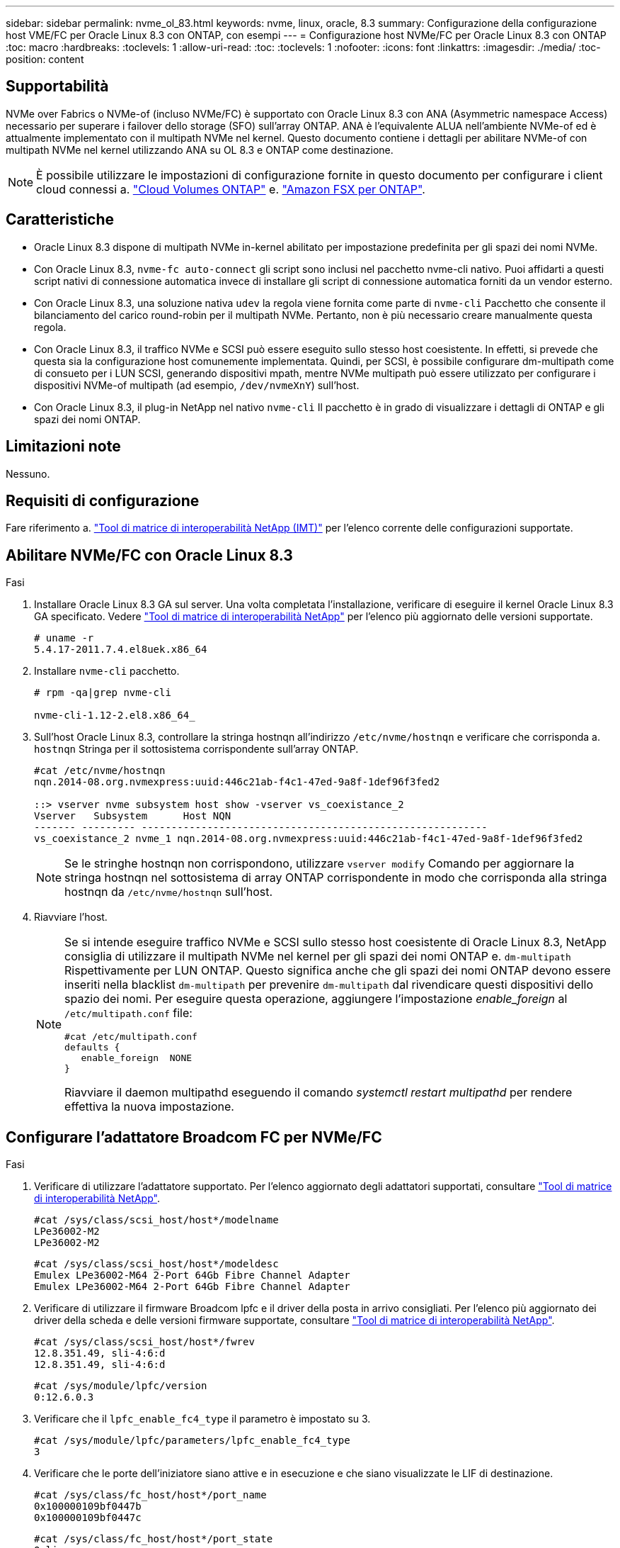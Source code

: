 ---
sidebar: sidebar 
permalink: nvme_ol_83.html 
keywords: nvme, linux, oracle, 8.3 
summary: Configurazione della configurazione host VME/FC per Oracle Linux 8.3 con ONTAP, con esempi 
---
= Configurazione host NVMe/FC per Oracle Linux 8.3 con ONTAP
:toc: macro
:hardbreaks:
:toclevels: 1
:allow-uri-read: 
:toc: 
:toclevels: 1
:nofooter: 
:icons: font
:linkattrs: 
:imagesdir: ./media/
:toc-position: content




== Supportabilità

NVMe over Fabrics o NVMe-of (incluso NVMe/FC) è supportato con Oracle Linux 8.3 con ANA (Asymmetric namespace Access) necessario per superare i failover dello storage (SFO) sull'array ONTAP. ANA è l'equivalente ALUA nell'ambiente NVMe-of ed è attualmente implementato con il multipath NVMe nel kernel. Questo documento contiene i dettagli per abilitare NVMe-of con multipath NVMe nel kernel utilizzando ANA su OL 8.3 e ONTAP come destinazione.


NOTE: È possibile utilizzare le impostazioni di configurazione fornite in questo documento per configurare i client cloud connessi a. link:https://docs.netapp.com/us-en/cloud-manager-cloud-volumes-ontap/index.html["Cloud Volumes ONTAP"^] e. link:https://docs.netapp.com/us-en/cloud-manager-fsx-ontap/index.html["Amazon FSX per ONTAP"^].



== Caratteristiche

* Oracle Linux 8.3 dispone di multipath NVMe in-kernel abilitato per impostazione predefinita per gli spazi dei nomi NVMe.
* Con Oracle Linux 8.3, `nvme-fc auto-connect` gli script sono inclusi nel pacchetto nvme-cli nativo. Puoi affidarti a questi script nativi di connessione automatica invece di installare gli script di connessione automatica forniti da un vendor esterno.
* Con Oracle Linux 8.3, una soluzione nativa `udev` la regola viene fornita come parte di `nvme-cli` Pacchetto che consente il bilanciamento del carico round-robin per il multipath NVMe. Pertanto, non è più necessario creare manualmente questa regola.
* Con Oracle Linux 8.3, il traffico NVMe e SCSI può essere eseguito sullo stesso host coesistente. In effetti, si prevede che questa sia la configurazione host comunemente implementata. Quindi, per SCSI, è possibile configurare dm-multipath come di consueto per i LUN SCSI, generando dispositivi mpath, mentre NVMe multipath può essere utilizzato per configurare i dispositivi NVMe-of multipath (ad esempio, `/dev/nvmeXnY`) sull'host.
* Con Oracle Linux 8.3, il plug-in NetApp nel nativo `nvme-cli` Il pacchetto è in grado di visualizzare i dettagli di ONTAP e gli spazi dei nomi ONTAP.




== Limitazioni note

Nessuno.



== Requisiti di configurazione

Fare riferimento a. http://mysupport.netapp.com/matrix3["Tool di matrice di interoperabilità NetApp (IMT)"^] per l'elenco corrente delle configurazioni supportate.



== Abilitare NVMe/FC con Oracle Linux 8.3

.Fasi
. Installare Oracle Linux 8.3 GA sul server. Una volta completata l'installazione, verificare di eseguire il kernel Oracle Linux 8.3 GA specificato. Vedere https://mysupport.netapp.com/matrix/["Tool di matrice di interoperabilità NetApp"^] per l'elenco più aggiornato delle versioni supportate.
+
[listing]
----
# uname -r
5.4.17-2011.7.4.el8uek.x86_64
----
. Installare `nvme-cli` pacchetto.
+
[listing]
----
# rpm -qa|grep nvme-cli

nvme-cli-1.12-2.el8.x86_64_
----
. Sull'host Oracle Linux 8.3, controllare la stringa hostnqn all'indirizzo `/etc/nvme/hostnqn` e verificare che corrisponda a. `hostnqn` Stringa per il sottosistema corrispondente sull'array ONTAP.
+
[listing]
----
#cat /etc/nvme/hostnqn
nqn.2014-08.org.nvmexpress:uuid:446c21ab-f4c1-47ed-9a8f-1def96f3fed2

::> vserver nvme subsystem host show -vserver vs_coexistance_2
Vserver   Subsystem      Host NQN
------- --------- ----------------------------------------------------------
vs_coexistance_2 nvme_1 nqn.2014-08.org.nvmexpress:uuid:446c21ab-f4c1-47ed-9a8f-1def96f3fed2
----
+

NOTE: Se le stringhe hostnqn non corrispondono, utilizzare `vserver modify` Comando per aggiornare la stringa hostnqn nel sottosistema di array ONTAP corrispondente in modo che corrisponda alla stringa hostnqn da `/etc/nvme/hostnqn` sull'host.

. Riavviare l'host.
+
[NOTE]
====
Se si intende eseguire traffico NVMe e SCSI sullo stesso host coesistente di Oracle Linux 8.3, NetApp consiglia di utilizzare il multipath NVMe nel kernel per gli spazi dei nomi ONTAP e. `dm-multipath` Rispettivamente per LUN ONTAP. Questo significa anche che gli spazi dei nomi ONTAP devono essere inseriti nella blacklist `dm-multipath` per prevenire `dm-multipath` dal rivendicare questi dispositivi dello spazio dei nomi. Per eseguire questa operazione, aggiungere l'impostazione _enable_foreign_ al `/etc/multipath.conf` file:

[listing]
----
#cat /etc/multipath.conf
defaults {
   enable_foreign  NONE
}
----
Riavviare il daemon multipathd eseguendo il comando _systemctl restart multipathd_ per rendere effettiva la nuova impostazione.

====




== Configurare l'adattatore Broadcom FC per NVMe/FC

.Fasi
. Verificare di utilizzare l'adattatore supportato. Per l'elenco aggiornato degli adattatori supportati, consultare https://mysupport.netapp.com/matrix/["Tool di matrice di interoperabilità NetApp"^].
+
[listing]
----
#cat /sys/class/scsi_host/host*/modelname
LPe36002-M2
LPe36002-M2
----
+
[listing]
----
#cat /sys/class/scsi_host/host*/modeldesc
Emulex LPe36002-M64 2-Port 64Gb Fibre Channel Adapter
Emulex LPe36002-M64 2-Port 64Gb Fibre Channel Adapter
----
. Verificare di utilizzare il firmware Broadcom lpfc e il driver della posta in arrivo consigliati. Per l'elenco più aggiornato dei driver della scheda e delle versioni firmware supportate, consultare https://mysupport.netapp.com/matrix/["Tool di matrice di interoperabilità NetApp"^].
+
[listing]
----
#cat /sys/class/scsi_host/host*/fwrev
12.8.351.49, sli-4:6:d
12.8.351.49, sli-4:6:d
----
+
[listing]
----
#cat /sys/module/lpfc/version
0:12.6.0.3
----
. Verificare che il `lpfc_enable_fc4_type` il parametro è impostato su 3.
+
[listing]
----
#cat /sys/module/lpfc/parameters/lpfc_enable_fc4_type
3
----
. Verificare che le porte dell'iniziatore siano attive e in esecuzione e che siano visualizzate le LIF di destinazione.
+
[listing]
----
#cat /sys/class/fc_host/host*/port_name
0x100000109bf0447b
0x100000109bf0447c
----
+
[listing]
----
#cat /sys/class/fc_host/host*/port_state
Online
Online
----
+
[listing]
----
#cat /sys/class/scsi_host/host*/nvme_info

NVME Initiator Enabled
XRI Dist lpfc0 Total 6144 IO 5894 ELS 250
NVME LPORT lpfc0 WWPN x100000109bf0447b WWNN x200000109bf0447b DID x022400 ONLINE
NVME RPORT WWPN x20e1d039ea243510 WWNN x20e0d039ea243510 DID x0a0314 TARGET DISCSRVC ONLINE
NVME RPORT WWPN x20e4d039ea243510 WWNN x20e0d039ea243510 DID x0a0713 TARGET DISCSRVC ONLINE

NVME Statistics
LS: Xmt 00000003b6 Cmpl 00000003b6 Abort 00000000
LS XMIT: Err 00000000 CMPL: xb 00000000 Err 00000000
Total FCP Cmpl 00000000be1425e8 Issue 00000000be1425f2 OutIO 000000000000000a
abort 00000251 noxri 00000000 nondlp 00000000 qdepth 00000000 wqerr 00000000 err 00000000
FCP CMPL: xb 00000c5b Err 0000d176

NVME Initiator Enabled
XRI Dist lpfc1 Total 6144 IO 5894 ELS 250
NVME LPORT lpfc1 WWPN x100000109bf0447c WWNN x200000109bf0447c DID x021600 ONLINE
NVME RPORT WWPN x20e2d039ea243510 WWNN x20e0d039ea243510 DID x0a0213 TARGET DISCSRVC ONLINE
NVME RPORT WWPN x20e3d039ea243510 WWNN x20e0d039ea243510 DID x0a0614 TARGET DISCSRVC ONLINE

NVME Statistics
LS: Xmt 0000000419 Cmpl 0000000419 Abort 00000000
LS XMIT: Err 00000000 CMPL: xb 00000000 Err 00000000
Total FCP Cmpl 00000000be37ff65 Issue 00000000be37ff84 OutIO 000000000000001f
abort 0000025a noxri 00000000 nondlp 00000000 qdepth 00000000 wqerr 00000000 err 00000000
FCP CMPL: xb 00000c89 Err 0000cd87
----




=== Abilitare le dimensioni i/o di 1 MB

Il `lpfc_sg_seg_cnt` Il parametro deve essere impostato su 256 per consentire all'host di emettere 1 MB di i/O.

.Fasi
. Impostare `lpfc_sg_seg_cnt` parametro a 256.
+
[listing]
----
# cat /etc/modprobe.d/lpfc.conf
options lpfc lpfc_sg_seg_cnt=256
----
. Eseguire un `dracut -f` e riavviare l'host.
. Verificare che `lpfc_sg_seg_cnt` è 256.
+
[listing]
----
# cat /sys/module/lpfc/parameters/lpfc_sg_seg_cnt
256
----




== Configurare l'adattatore FC Marvell/QLogic per NVMe/FC

.Fasi
. Verificare che siano in esecuzione le versioni del firmware e del driver dell'adattatore supportate. Il driver nativo qla2xxx della posta in arrivo incluso nel kernel OL 8.3 GA presenta le ultime correzioni upstream essenziali per il supporto di ONTAP.
+
[listing]
----
#cat /sys/class/fc_host/host*/symbolic_name
QLE2742 FW:v9.10.11 DVR:v10.01.00.25-k
QLE2742 FW:v9.10.11 DVR:v10.01.00.25-k
----
. Verificare che il `ql2xnvmeenable` Il parametro viene impostato per consentire all'adattatore Marvell di funzionare come iniziatore NVMe/FC.
+
[listing]
----
#cat /sys/module/qla2xxx/parameters/ql2xnvmeenable
1
----




== Validare NVMe/FC

.Fasi
. Verificare le seguenti impostazioni NVMe/FC sull'host Oracle Linux 8.3.
+
[listing]
----
#cat /sys/module/nvme_core/parameters/multipath
Y

#cat /sys/class/nvme-subsystem/nvme-subsys*/model
NetApp ONTAP Controller
NetApp ONTAP Controller

#cat /sys/class/nvme-subsystem/nvme-subsys*/iopolicy
round-robin
round-robin
----
. Verificare che gli spazi dei nomi siano stati creati e rilevati correttamente sull'host.
+
[listing]
----
# nvme list
Node         SN                   Model                  Namespace Usage              Format FW Rev
---------------- -------------------- ---------------------------------------- --------- ------------------
/dev/nvme0n1 81Ec-JRMlkL9AAAAAAAB NetApp ONTAP Controller 1        37.58 GB / 37.58 GB 4 KiB + 0 B FFFFFFFF
/dev/nvme0n10 81Ec-JRMlkL9AAAAAAAB NetApp ONTAP Controller 10      37.58 GB / 37.58 GB 4 KiB + 0 B FFFFFFFF
/dev/nvme0n11 81Ec-JRMlkL9AAAAAAAB NetApp ONTAP Controller 11      37.58 GB / 37.58 GB 4 KiB + 0 B FFFFFFFF
/dev/nvme0n12 81Ec-JRMlkL9AAAAAAAB NetApp ONTAP Controller 12      37.58 GB / 37.58 GB 4 KiB + 0 B FFFFFFFF
/dev/nvme0n13 81Ec-JRMlkL9AAAAAAAB NetApp ONTAP Controller 13      37.58 GB / 37.58 GB 4 KiB + 0 B FFFFFFFF
/dev/nvme0n14 81Ec-JRMlkL9AAAAAAAB NetApp ONTAP Controller 14      37.58 GB / 37.58 GB 4 KiB + 0 B FFFFFFFF
/dev/nvme0n15 81Ec-JRMlkL9AAAAAAAB NetApp ONTAP Controller 15      37.58 GB / 37.58 GB 4 KiB + 0 B FFFFFFFF
/dev/nvme0n16 81Ec-JRMlkL9AAAAAAAB NetApp ONTAP Controller 16      37.58 GB / 37.58 GB 4 KiB + 0 B FFFFFFFF
/dev/nvme0n17 81Ec-JRMlkL9AAAAAAAB NetApp ONTAP Controller 17      37.58 GB / 37.58 GB 4 KiB + 0 B FFFFFFFF
/dev/nvme0n18 81Ec-JRMlkL9AAAAAAAB NetApp ONTAP Controller 18      37.58 GB / 37.58 GB 4 KiB + 0 B FFFFFFFF
/dev/nvme0n19 81Ec-JRMlkL9AAAAAAAB NetApp ONTAP Controller 19      37.58 GB / 37.58 GB 4 KiB + 0 B FFFFFFFF
/dev/nvme0n2 81Ec-JRMlkL9AAAAAAAB NetApp ONTAP Controller 2        37.58 GB / 37.58 GB 4 KiB + 0 B FFFFFFFF
/dev/nvme0n20 81Ec-JRMlkL9AAAAAAAB NetApp ONTAP Controller 20      37.58 GB / 37.58 GB 4 KiB + 0 B FFFFFFFF
/dev/nvme0n3 81Ec-JRMlkL9AAAAAAAB NetApp ONTAP Controller 3        37.58 GB / 37.58 GB 4 KiB + 0 B FFFFFFFF
/dev/nvme0n4 81Ec-JRMlkL9AAAAAAAB NetApp ONTAP Controller 4        37.58 GB / 37.58 GB 4 KiB + 0 B FFFFFFFF
/dev/nvme0n5 81Ec-JRMlkL9AAAAAAAB NetApp ONTAP Controller 5        37.58 GB / 37.58 GB 4 KiB + 0 B FFFFFFFF
/dev/nvme0n6 81Ec-JRMlkL9AAAAAAAB NetApp ONTAP Controller 6        37.58 GB / 37.58 GB 4 KiB + 0 B FFFFFFFF
/dev/nvme0n7 81Ec-JRMlkL9AAAAAAAB NetApp ONTAP Controller 7        37.58 GB / 37.58 GB 4 KiB + 0 B FFFFFFFF
/dev/nvme0n8 81Ec-JRMlkL9AAAAAAAB NetApp ONTAP Controller 8        37.58 GB / 37.58 GB 4 KiB + 0 B FFFFFFFF
/dev/nvme0n9 81Ec-JRMlkL9AAAAAAAB NetApp ONTAP Controller 9        37.58 GB / 37.58 GB 4 KiB + 0 B FFFFFFFF

----
. Verificare che lo stato del controller di ciascun percorso sia attivo e che lo stato ANA sia corretto.
+
[listing]
----
# nvme list-subsys /dev/nvme0n1
nvme-subsys0 - NQN=nqn.1992-08.com.netapp:sn.b79f5c6e4d0911edb3a0d039ea243511:subsystem.nvme_1
\ +
+- nvme214 fc traddr=nn-0x20e0d039ea243510:pn-0x20e4d039ea243510 host_traddr=nn-0x200000109bf0447b:pn-0x100000109bf0447b live non-optimized
+- nvme219 fc traddr=nn-0x20e0d039ea243510:pn-0x20e2d039ea243510 host_traddr=nn-0x200000109bf0447c:pn-0x100000109bf0447c live optimized
+- nvme223 fc traddr=nn-0x20e0d039ea243510:pn-0x20e1d039ea243510 host_traddr=nn-0x200000109bf0447b:pn-0x100000109bf0447b live optimized
+- nvme228 fc traddr=nn-0x20e0d039ea243510:pn-0x20e3d039ea243510 host_traddr=nn-0x200000109bf0447c:pn-0x100000109bf0447c live non-optimized
----
. Verificare che il plug-in NetApp visualizzi i valori corretti per ogni dispositivo dello spazio dei nomi ONTAP.
+
[listing]
----
#nvme netapp ontapdevices -o column
Device      Vserver         Namespace Path             NSID UUID                               Size
---------------- ------------------------- -------------------------------------------------- ---- ---------
/dev/nvme0n1 LPE36002_ASA_BL /vol/fcnvme_1_0_0/fcnvme_ns 1 ae10e16d-1fa4-49c2-8594-02bf6f3b1af1 37.58GB
/dev/nvme0n10 LPE36002_ASA_BL /vol/fcnvme_1_0_9/fcnvme_ns 10 2cf00782-e2bf-40fe-8495-63e4501727cd 37.58GB
/dev/nvme0n11 LPE36002_ASA_BL /vol/fcnvme_1_1_9/fcnvme_ns 11 fbefbe6c-90fe-46a2-8a51-47bad9e2eb95 37.58GB
/dev/nvme0n12 LPE36002_ASA_BL /vol/fcnvme_1_1_0/fcnvme_ns 12 0e9cc8fa-d821-4f1c-8944-3003dcded864 37.58GB
/dev/nvme0n13 LPE36002_ASA_BL /vol/fcnvme_1_1_1/fcnvme_ns 13 31f03b13-aaf9-4a3f-826b-d126ef007991 37.58GB
/dev/nvme0n14 LPE36002_ASA_BL /vol/fcnvme_1_1_8/fcnvme_ns 14 bcf4627c-5bf9-4a51-a920-5da174ec9876 37.58GB
/dev/nvme0n15 LPE36002_ASA_BL /vol/fcnvme_1_1_7/fcnvme_ns 15 239fd09d-11db-46a3-8e94-b5ebe6eb2421 37.58GB
/dev/nvme0n16 LPE36002_ASA_BL /vol/fcnvme_1_1_2/fcnvme_ns 16 1d8004df-f2e8-48c8-8ccb-ce45f18a15ae 37.58GB
/dev/nvme0n17 LPE36002_ASA_BL /vol/fcnvme_1_1_3/fcnvme_ns 17 4f7afbcf-3ace-4e6c-9245-cbf5bd155ef4 37.58GB
/dev/nvme0n18 LPE36002_ASA_BL /vol/fcnvme_1_1_4/fcnvme_ns 18 b022c944-6ebf-4986-a28c-8d9e8ec130c9 37.58GB
/dev/nvme0n19 LPE36002_ASA_BL /vol/fcnvme_1_1_5/fcnvme_ns 19 c457d0c7-bfea-43aa-97ef-c749d8612a72 37.58GB
/dev/nvme0n2 LPE36002_ASA_BL /vol/fcnvme_1_0_1/fcnvme_ns 2 d2413d8b-e82e-4412-89d3-c9a751ed7716 37.58GB
/dev/nvme0n20 LPE36002_ASA_BL /vol/fcnvme_1_1_6/fcnvme_ns 20 650e0d93-967d-4415-874a-36bf9c93c952 37.58GB
/dev/nvme0n3 LPE36002_ASA_BL /vol/fcnvme_1_0_2/fcnvme_ns 3 09d89d9a-7835-423f-93e7-f6f3ece1dcbc 37.58GB
/dev/nvme0n4 LPE36002_ASA_BL /vol/fcnvme_1_0_3/fcnvme_ns 4 d8e99326-a67c-469f-b3e9-e0e4a38c8a76 37.58GB
/dev/nvme0n5 LPE36002_ASA_BL /vol/fcnvme_1_0_4/fcnvme_ns 5 c91c71f9-3e04-4844-b376-30acab6311f1 37.58GB
/dev/nvme0n6 LPE36002_ASA_BL /vol/fcnvme_1_0_5/fcnvme_ns 6 4e8b4345-e5b1-4aa4-ae1a-adf0de2879ea 37.58GB
/dev/nvme0n7 LPE36002_ASA_BL /vol/fcnvme_1_0_6/fcnvme_ns 7 ef715a16-a946-4bb8-8735-74f214785874 37.58GB
/dev/nvme0n8 LPE36002_ASA_BL /vol/fcnvme_1_0_7/fcnvme_ns 8 4b038502-966c-49fd-9631-a17f23478ae0 37.58GB
/dev/nvme0n9 LPE36002_ASA_BL /vol/fcnvme_1_0_8/fcnvme_ns 9 f565724c-992f-41f6-83b5-da1fe741c09b 37.58GB
----
+
[listing]
----
#nvme netapp ontapdevices -o json
{
"ONTAPdevices" : [
{
"Device" : "/dev/nvme0n1",
"Vserver" : "LPE36002_ASA_BL",
"Namespace_Path" : "/vol/fcnvme_1_0_0/fcnvme_ns",
"NSID" : 1,
"UUID" : "ae10e16d-1fa4-49c2-8594-02bf6f3b1af1",
"Size" : "37.58GB",
"LBA_Data_Size" : 4096,
"Namespace_Size" : 9175040
},
{
"Device" : "/dev/nvme0n10",
"Vserver" : "LPE36002_ASA_BL",
"Namespace_Path" : "/vol/fcnvme_1_0_9/fcnvme_ns",
"NSID" : 10,
"UUID" : "2cf00782-e2bf-40fe-8495-63e4501727cd",
"Size" : "37.58GB",
"LBA_Data_Size" : 4096,
"Namespace_Size" : 9175040
},
{
"Device" : "/dev/nvme0n11",
"Vserver" : "LPE36002_ASA_BL",
"Namespace_Path" : "/vol/fcnvme_1_1_9/fcnvme_ns",
"NSID" : 11,
"UUID" : "fbefbe6c-90fe-46a2-8a51-47bad9e2eb95",
"Size" : "37.58GB",
"LBA_Data_Size" : 4096,
"Namespace_Size" : 9175040
},
{
"Device" : "/dev/nvme0n12",
"Vserver" : "LPE36002_ASA_BL",
"Namespace_Path" : "/vol/fcnvme_1_1_0/fcnvme_ns",
"NSID" : 12,
"UUID" : "0e9cc8fa-d821-4f1c-8944-3003dcded864",
"Size" : "37.58GB",
"LBA_Data_Size" : 4096,
"Namespace_Size" : 9175040
},
{
"Device" : "/dev/nvme0n13",
"Vserver" : "LPE36002_ASA_BL",
"Namespace_Path" : "/vol/fcnvme_1_1_1/fcnvme_ns",
"NSID" : 13,
"UUID" : "31f03b13-aaf9-4a3f-826b-d126ef007991",
"Size" : "37.58GB",
"LBA_Data_Size" : 4096,
"Namespace_Size" : 9175040
},

----




== Problemi noti

[cols="20, 20, 50, 20"]
|===
| ID bug NetApp | Titolo | Descrizione | Oracle Bugzilla 


| 1517321 | Gli host Oracle Linux 8.3 NVMe-of creano controller di rilevamento persistenti duplicati | Negli host Oracle Linux 8.3 NVMe over Fabrics (NVMe-of), è possibile utilizzare `nvme discover -p` Per creare controller di rilevamento persistenti (PDC). Quando si utilizza questo comando, è necessario creare un solo PDC per ogni combinazione initiator-target. Tuttavia, se si esegue ONTAP 9.10.1 e Oracle Linux 8.3 con un host NVMe-of, viene creato ogni volta un PDC duplicato `nvme discover -p` viene eseguito. Ciò comporta un utilizzo non necessario delle risorse sia sull'host che sulla destinazione. | https://bugzilla.oracle.com/bugzilla/show_bug.cgi?id=18118["18118"^] 
|===


== Risoluzione dei problemi

Prima di iniziare qualsiasi risoluzione dei problemi relativi a guasti NVMe/FC, assicurarsi di eseguire una configurazione conforme alle specifiche dello strumento matrice di interoperabilità (IMT), quindi procedere con i passaggi successivi per eseguire il debug di eventuali problemi relativi all'host.



=== LPFC verbose logging

.Fasi
. Impostare `lpfc_log_verbose` Impostazione del driver su uno dei seguenti valori per registrare gli eventi NVMe/FC.
+
[listing]
----
#define LOG_NVME 0x00100000 /* NVME general events. */
#define LOG_NVME_DISC 0x00200000 /* NVME Discovery/Connect events. */
#define LOG_NVME_ABTS 0x00400000 /* NVME ABTS events. */
#define LOG_NVME_IOERR 0x00800000 /* NVME IO Error events. */
----
. Dopo aver impostato i valori, eseguire `dracut-f` comandare e riavviare l'host.
. Verificare le impostazioni.
+
[listing]
----
# cat /etc/modprobe.d/lpfc.conf
options lpfc lpfc_log_verbose=0xf00083

# cat /sys/module/lpfc/parameters/lpfc_log_verbose
15728771
----




=== registrazione dettagliata di qla2xxx

Non esiste una registrazione qla2xxx specifica simile per NVMe/FC a quella per `lpfc` driver. Pertanto, è possibile impostare il livello di registrazione generale di qla2xxx seguendo questa procedura:

.Fasi
. Aggiungere il `ql2xextended_error_logging=0x1e400000` al corrispondente `modprobe qla2xxx conf` file.
. Ricreare il `initramfs` in esecuzione `dracut -f` e riavviare l'host.
. Dopo il riavvio, verificare che la registrazione dettagliata sia stata applicata come segue:
+
[listing]
----
# cat /etc/modprobe.d/qla2xxx.conf
options qla2xxx ql2xnvmeenable=1 ql2xextended_error_logging=0x1e400000
# cat /sys/module/qla2xxx/parameters/ql2xextended_error_logging
507510784
----




=== Errori e soluzioni nvme-cli comuni

Gli errori visualizzati da `nvme-cli` durante `nvme discover`, `nvme connect`, o. `nvme connect-all` le operazioni e le soluzioni alternative sono illustrate nella seguente tabella:

[cols="20, 20, 50"]
|===
| Errori visualizzati da `nvme-cli` | Causa probabile | Soluzione alternativa 


| `Failed to write to /dev/nvme-fabrics: Invalid argument` | Sintassi errata | Verificare di utilizzare la sintassi corretta per `nvme discover`, `nvme connect`, e. `nvme connect-all` comandi. 


| `Failed to write to /dev/nvme-fabrics: No such file or directory` | Questo può essere causato da diversi problemi, ad esempio, fornire argomenti errati ai comandi NVMe è una delle cause più comuni.  a| 
* Verificare di aver passato gli argomenti corretti (ad esempio, la stringa WWNN corretta, la stringa WWPN e molto altro) ai comandi.
* Se gli argomenti sono corretti, ma l'errore persiste, controllare se `/sys/class/scsi_host/host*/nvme_info` L'output del comando è corretto, l'iniziatore NVMe viene visualizzato come `Enabled`E le LIF di destinazione NVMe/FC sono visualizzate correttamente nelle sezioni Remote ports (Porte remote). Esempio:
+
[listing]
----

# cat /sys/class/scsi_host/host*/nvme_info
NVME Initiator Enabled
NVME LPORT lpfc0 WWPN x10000090fae0ec9d WWNN x20000090fae0ec9d DID x012000 ONLINE
NVME RPORT WWPN x200b00a098c80f09 WWNN x200a00a098c80f09 DID x010601 TARGET DISCSRVC ONLINE
NVME Statistics
LS: Xmt 0000000000000006 Cmpl 0000000000000006
FCP: Rd 0000000000000071 Wr 0000000000000005 IO 0000000000000031
Cmpl 00000000000000a6 Outstanding 0000000000000001
NVME Initiator Enabled
NVME LPORT lpfc1 WWPN x10000090fae0ec9e WWNN x20000090fae0ec9e DID x012400 ONLINE
NVME RPORT WWPN x200900a098c80f09 WWNN x200800a098c80f09 DID x010301 TARGET DISCSRVC ONLINE
NVME Statistics
LS: Xmt 0000000000000006 Cmpl 0000000000000006
FCP: Rd 0000000000000073 Wr 0000000000000005 IO 0000000000000031
Cmpl 00000000000000a8 Outstanding 0000000000000001
----
* Se i LIF di destinazione non sono visualizzati come sopra nella `nvme_info` output del comando, controllare `/var/log/messages` e. `dmesg` Output di comando per eventuali guasti NVMe/FC sospetti e segnalazione o correzione di conseguenza.




| `No discovery log entries to fetch`  a| 
Generalmente osservato quando `/etc/nvme/hostnqn` La stringa non è stata aggiunta al sottosistema corrispondente sull'array NetApp o non è corretta `hostnqn` la stringa è stata aggiunta al rispettivo sottosistema.
 a| 
Verificare che l'esatto `/etc/nvme/hostnqn` La stringa viene aggiunta al sottosistema corrispondente sull'array NetApp (verificare utilizzando `vserver nvme subsystem host show` comando).



| `Failed to write to /dev/nvme-fabrics: Operation already in progress`  a| 
Osservato quando le associazioni del controller o l'operazione specificata sono già state create o in fase di creazione. Ciò potrebbe avvenire nell'ambito degli script di connessione automatica installati in precedenza.
 a| 
Nessuno. Provare a eseguire `nvme discover` comando di nuovo dopo un po' di tempo. Per `nvme connect` e. `connect-all`, eseguire `nvme list` per verificare che i dispositivi dello spazio dei nomi siano già stati creati e visualizzati sull'host.

|===


=== Quando contattare il supporto tecnico

Se i problemi persistono, raccogliere i seguenti file e output dei comandi e contattare il supporto tecnico per ulteriori triage:

[listing]
----
cat /sys/class/scsi_host/host*/nvme_info
/var/log/messages
dmesg
nvme discover output as in:
nvme discover --transport=fc --traddr=nn-0x200a00a098c80f09:pn-0x200b00a098c80f09 --host-traddr=nn-0x20000090fae0ec9d:pn-0x10000090fae0ec9d
nvme list
nvme list-subsys /dev/nvmeXnY
----